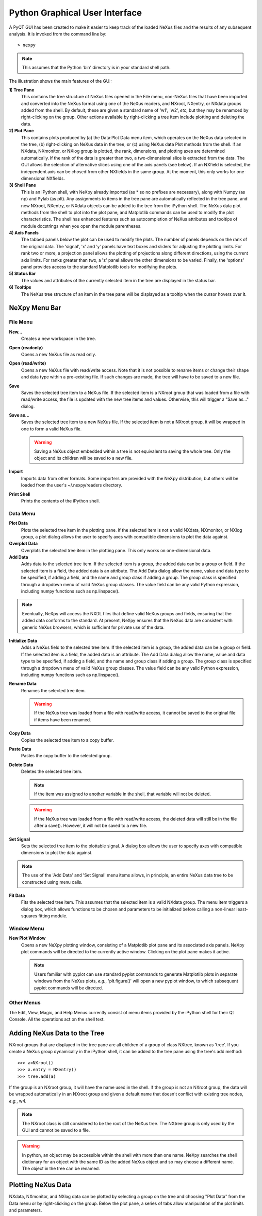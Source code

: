 *******************************
Python Graphical User Interface
*******************************
A PyQT GUI has been created to make it easier to keep track of the loaded NeXus 
files and the results of any subsequent analysis. It is invoked from the command 
line by::

 > nexpy

.. note:: This assumes that the Python 'bin' directory is in your standard shell
          path.

.. image:: /images/nexpy-gui.png
   :align: center
   :width: 90%

The illustration shows the main features of the GUI:

**1) Tree Pane**
    This contains the tree structure of NeXus files opened in the File menu, 
    non-NeXus files that have been imported and converted into the NeXus format
    using one of the NeXus readers, and NXroot, NXentry, or NXdata groups added 
    from the shell. By default, these are given a standard name of 'w1', 'w2', 
    *etc*, but they may be renamced by right-clicking on the group. Other
    actions available by right-clicking a tree item include plotting and 
    deleting the data.
    
**2) Plot Pane**
    This contains plots produced by (a) the Data\:Plot Data menu item, which 
    operates on the NeXus data selected in the tree, (b) right-clicking on NeXus 
    data in the tree, or (c) using NeXus data Plot methods from the shell. If an 
    NXdata, NXmonitor, or NXlog group is plotted, the rank, dimensions, and 
    plotting axes are determined automatically. If the rank of the data is 
    greater than two, a two-dimensional slice is extracted from the data. The 
    GUI allows the selection of alternative slices using one of the axis panels
    (see below). If an NXfield is selected, the independent axis can be chosed 
    from other NXfields in the same group. At the moment, this only works for 
    one-dimensional NXfields. 

**3) Shell Pane**
    This is an iPython shell, with NeXpy already imported (as * so no prefixes 
    are necessary), along with Numpy (as np) and Pylab (as plt). Any assignments 
    to items in the tree pane are automatically reflected in the tree pane, and 
    new NXroot, NXentry, or NXdata objects can be added to the tree from the 
    iPython shell. The NeXus data plot methods from the shell to plot into the 
    plot pane, and Matplotlib commands can be used to modify the plot 
    characteristics. The shell has enhanced features such as autocompletion of
    NeXus attributes and tooltips of module docstrings when you open the module
    parentheses.
    
**4) Axis Panels**
    The tabbed panels below the plot can be used to modify the plots. The 
    number of panels depends on the rank of the original data. The 'signal',
    'x' and 'y' panels have text boxes and sliders for adjusting the plotting
    limits. For rank two or more, a projection panel allows the plotting of 
    projections along different directions, using the current axis limits. For 
    ranks greater than two, a 'z' panel allows the other dimensions to be 
    varied. Finally, the 'options' panel provides access to the standard 
    Matplotlib tools for modifying the plots.

**5) Status Bar**
    The values and attributes of the currently selected item in the tree are
    displayed in the status bar.

**6) Tooltips**
    The NeXus tree structure of an item in the tree pane will be displayed as
    a tooltip when the cursor hovers over it.

NeXpy Menu Bar
--------------
File Menu
^^^^^^^^^
**New...**
    Creates a new workspace in the tree.
**Open (readonly)**
    Opens a new NeXus file as read only.    
**Open (read/write)**
    Opens a new NeXus file with read/write access. Note that it is not possible
    to rename items or change their shape and data type within a pre-existing 
    file. If such changes are made, the tree will have to be saved to a new 
    file.  
**Save**
    Saves the selected tree item to a NeXus file. If the selected item is a 
    NXroot group that was loaded from a file with read/write access, the file
    is updated with the new tree items and values. Otherwise, this will trigger
    a "Save as..." dialog.
**Save as...**
    Saves the selected tree item to a new NeXus file. If the selected item is
    not a NXroot group, it will be wrapped in one to form a valid NeXus file.

    .. warning:: Saving a NeXus object embedded within a tree is not equivalent 
                 to saving the whole tree. Only the object and its children will 
                 be saved to a new file. 

**Import**
    Imports data from other formats. Some importers are provided with the NeXpy
    distribution, but others will be loaded from the user's ~/.nexpy/readers 
    directory.
 
    .. seealso:: `Importing NeXus Data`_

**Print Shell**
    Prints the contents of the iPython shell.

Data Menu
^^^^^^^^^
**Plot Data**
    Plots the selected tree item in the plotting pane. If the selected item is
    not a valid NXdata, NXmonitor, or NXlog group, a plot dialog allows the 
    user to specify axes with compatible dimensions to plot the data against.

**Overplot Data**
    Overplots the selected tree item in the plotting pane. This only works on 
    one-dimensional data.

**Add Data**
    Adds data to the selected tree item. If the selected item is a group, the
    added data can be a group or field. If the selected item is a field, the 
    added data is an attribute. The Add Data dialog allow the name, value and 
    data type to be specified, if adding a field, and the name and group class
    if adding a group. The group class is specified through a dropdown menu of
    valid NeXus group classes. The value field can be any valid Python 
    expression, including numpy functions such as np.linspace().

.. note:: Eventually, NeXpy will access the NXDL files that define valid NeXus
          groups and fields, ensuring that the added data conforms to the
          standard. At present, NeXpy ensures that the NeXus data are consistent
          with generic NeXus browsers, which is sufficient for private use of 
          the data.

**Initialize Data**
    Adds a NeXus field to the selected tree item. If the selected item is a group, the
    added data can be a group or field. If the selected item is a field, the 
    added data is an attribute. The Add Data dialog allow the name, value and 
    data type to be specified, if adding a field, and the name and group class
    if adding a group. The group class is specified through a dropdown menu of
    valid NeXus group classes. The value field can be any valid Python 
    expression, including numpy functions such as np.linspace().
    
**Rename Data**
    Renames the selected tree item.

    .. warning:: If the NeXus tree was loaded from a file with read/write 
                 access, it cannot be saved to the original file if items have 
                 been renamed.

**Copy Data**
    Copies the selected tree item to a copy buffer. 

**Paste Data**
    Pastes the copy buffer to the selected group.
    
**Delete Data**
    Deletes the selected tree item.

    .. note:: If the item was assigned to another variable in the shell, that
              variable will not be deleted.

    .. warning:: If the NeXus tree was loaded from a file with read/write 
                 access, the deleted data will still be in the file after a 
                 save(). However, it will not be saved to a new file.

**Set Signal**
    Sets the selected tree item to the plottable signal. A dialog box allows the 
    user to specify axes with compatible dimensions to plot the data against.

.. note:: The use of the 'Add Data' and 'Set Signal' menu items allows, in 
          principle, an entire NeXus data tree to be constructed using menu 
          calls. 

**Fit Data**
    Fits the selected tree item. This assumes that the selected item is a valid 
    NXdata group. The menu item triggers a dialog box, which allows functions
    to be chosen and parameters to be initialized before calling a 
    non-linear least-squares fitting module. 

    .. seealso:: See `Fitting NeXus Data`_.

Window Menu
^^^^^^^^^^^
**New Plot Window**
    Opens a new NeXpy plotting window, consisting of a Matplotlib plot pane and 
    its associated axis panels. NeXpy plot commands will be directed to the 
    currently active window. Clicking on the plot pane makes it active.

    .. note:: Users familiar with pyplot can use standard pyplot commands to
              generate Matplotlib plots in separate windows from the NeXus
              plots, *e.g.*, 'plt.figure()' will open a new pyplot window, to 
              which subsequent pyplot commands will be directed. 

Other Menus
^^^^^^^^^^^
The Edit, View, Magic, and Help Menus currently consist of menu items 
provided by the iPython shell for their Qt Console. All the operations act on 
the shell text.

Adding NeXus Data to the Tree
-----------------------------
NXroot groups that are displayed in the tree pane are all children of a group
of class NXtree, known as 'tree'. If you create a NeXus group dynamically in the 
iPython shell, it can be added to the tree pane using the tree's add method::

 >>> a=NXroot()
 >>> a.entry = NXentry()
 >>> tree.add(a)

If the group is an NXroot group, it will have the name used in the shell.
If the group is not an NXroot group, the data will be wrapped automatically in 
an NXroot group and given a default name that doesn't conflict with existing 
tree nodes, *e.g.*, w4. 

.. note:: The NXroot class is still considered to be the root of the NeXus tree.
          The NXtree group is only used by the GUI and cannot be saved to a 
          file.

.. warning:: In python, an object may be accessible within the shell with more
             than one name. NeXpy searches the shell dictionary for an object
             with the same ID as the added NeXus object and so may choose a 
             different name. The object in the tree can be renamed.

Plotting NeXus Data
-------------------
NXdata, NXmonitor, and NXlog data can be plotted by selecting a group on the 
tree and choosing "Plot Data" from the Data menu or by right-clicking on the 
group. Below the plot pane, a series of tabs allow manipulation of the plot
limits and parameters.

**Signal Tab**

    .. image:: /images/signal-tab.png
       :align: center
       :width: 75%

    The signal tab contains text boxes and sliders to adjust the intensity 
    limits, a checkbox to plot the intensity on a log scale, and a dropdown menu
    to select a color palette.
    
    .. note:: For a one-dimensional plot, there is no signal tab. The intensity
              is adjusted using the y-tab.

**X/Y Tab**

    .. image:: /images/x-tab.png
       :align: center
       :width: 75%

    The x and y-tabs contains text boxes and sliders to adjust the axis limits 
    and a dropdown menu to select the axis to be plotted along x and y, 
    respectively. The names correspond to the axis names in the NXdata group.
    
    .. note:: In the above image, the name of the axis happened to be x, but
              this would not generally be true.

**Z Tab**

    .. image:: /images/z-tab.png
       :align: center
       :width: 75%

    If the data rank is three or more, the 2D plot *vs* x and y is a projection 
    along the remaining axes. The z-tab sets the limits for those projections.
    It contains a dropdown menu for selecting the axis to be summed over and
    two text boxes for selecting the projection limits. If you click the 'lock'
    checkbox, the projection width is fixed allowing successive images along the
    z-axis to be plotted by clicking the text-box arrows. 
    
    .. warning:: There may be a bug in PySide, which causes multiple steps to 
                 occur for each arrow click. You can avoid this by selecting the 
                 'maximum' text-box and using the terminal arrow keys.
    
    When stepping through the z-values, the 'Autoscale' checkbox determines 
    whether the plot automatically scales the signal to the maximum intensity of
    the slice. 
    
    If you use the text-box arrows or the terminal arrow keys to change the 
    z-limits, the new slice is automatically plotted. If you change the limits
    by editing the text-boxes, then click the 'Replot' button to force a replot.

**Projection Tab**

    .. image:: /images/projection-tab.png
       :align: center
       :width: 75%

    The projection tab allows the data to be projected along one or two
    dimensions. The limits are set by the x, y, and z-tabs, while the projection
    axes are selected using the dropdown boxes. For a one-dimensional 
    projection, select 'None' from the y box. The projections may be plotted in
    a separate window, using the 'Plot' button or saved to a scratch NXdata 
    group within 'w0' on the tree.
    
    .. image:: /images/projection.png
       :align: center
       :width: 75%

**Options Tab**

    .. image:: /images/options-tab.png
       :align: center
       :width: 75%

    The options tab provides the standard Matplotlib toolbar. The 'Home' button
    restores all plotting limits to their defaults. The 'arrow' buttons cycle
    through previous plots. The 'zoom' button allows rectangles to be dragged 
    over the plot to define new plotting limits. The 'options' button allows the 
    Matplotlib plotting parameters (markers, colors, *etc*.) to be changed. The 
    'Save' button saves the figure to a PNG file. The final button adds the 
    plotted data to the tree pane, as an NXdata group in 'w0'.
       
Fitting NeXus Data
-------------------
It is possible to fit one-dimensional data using the non-linear least-squares 
fitting package, `lmfit-py <http://newville.github.io/lmfit-py>`_, by selecting 
a group on the tree and choosing "Fit Data" from the Data menu or by 
right-clicking on the group. This opens a dialog window that allows multiple 
functions to be combined, with the option of fixing or limiting parameters. 

.. image:: /images/nexpy-fits.png
   :align: center
   :width: 90%

The fit can be plotted, along with the constituent functions, in the main
plotting window and the fitting parameters displayed in a message window. 

The original data, the fitted data, constituent functions, and the parameters
can all be saved to an NXentry group in the Tree Pane for subsequent plotting, 
refitting, or saving to a NeXus file. The group is an NXentry group, with name 
'f1', 'f2', etc., stored in the default scratch NXroot group, w0. If you choose 
to fit this entry again, it will load the functions and parameters from the 
saved fit.

Defining a function
^^^^^^^^^^^^^^^^^^^
User-defined functions can be added to their private functions directory in 
~/.nexpy/functions. The file must define the name of the function, a list of 
parameter names, and provide two modules to return the function values and 
starting parameters, respectively. 

As an example, here is the complete Gaussian function::

 import numpy as np

 function_name = 'Gaussian'
 parameters = ['Integral', 'Sigma', 'Center']

 factor = np.sqrt(2*np.pi)

 def values(x, p):
     integral, sigma, center = p
     return integral * np.exp(-(x-center)**2/(2*sigma**2)) / (sigma * factor)

 def guess(x, y):
     center = (x*y).sum()/y.sum()
     sigma = np.sqrt(abs(((x-center)**2*y).sum()/y.sum()))
     integral = y.max() * sigma * factor
     return integral, sigma, center

NeXpy uses the function's 'guess' module to produce starting parameters
automatically when the function is loaded. When each function is added to the 
model, the estimated y-values produced by that function will be subtracted from 
the data before the next function estimate. It is useful therefore to choose the
order of adding functions carefully. For example, if a peak is sitting on a 
sloping background, the background function should be loaded first since it is
estimated from the first and last data points. This guess will be subtracted
before estimating the peak parameters. Obviously, the more functions that are 
added, the less reliable the guesses will be. Starting parameters will have to 
be entered manually before the fit in those cases.

.. note:: If it is not possible to estimate starting parameters, just return
          values that do not trigger an exception. 

Importing NeXus Data
--------------------
NeXpy can import data stored in a number of other formats, including SPEC files,
TIFF images, and text files, using the File:Import menus. If a file format is 
not currently supported, the user can write their own. The following is an 
example of a module that reads the original format and returns NeXus data::

 def get_data(filename):
     from libtiff import TIFF
     im = TIFF.open(filename)
     z = im.read_image()
     x = range(z.shape[0])
     y = range(z.shape[1])     
     return NXentry(NXdata(z,(x,y)))

This could be run in the shell pane and then added to the tree using::

 >>> tree.add(get_data('image.tif'))

Defining a Reader
^^^^^^^^^^^^^^^^^
With a little knowledge of PyQt, it is possible to add a reader to the 
File:Import menu using the existing samples as a guide in the nexpy.readers
directory. User-defined import dialogs can be added to their private readers 
directory in ~/.nexpy/readers.

Here is an example of an import dialog::

 """
 Module to read in a TIFF file and convert it to NeXus.

 Each importer needs to layout the GUI buttons necessary for defining the 
 imported file and its attributes and a single module, get_data, which returns 
 an NXroot or NXentry object. This will be added to the NeXpy tree.

 Two GUI elements are provided for convenience:

     ImportDialog.filebox: Contains a "Choose File" button and a text box. Both 
                           can be used to set the path to the imported file. 
                           This can be retrieved as a string using 
                           self.get_filename().
     ImportDialog.buttonbox: Contains a "Cancel" and "OK" button to close the 
                             dialog. This should be placed at the bottom of all 
                             import dialogs.
 """

 from IPython.external.qt import QtCore, QtGui

 import numpy as np
 from nexpy.api.nexus import *
 from nexpy.gui.importdialog import BaseImportDialog

 filetype = "TIFF Image" #Defines the Import Menu label

 class ImportDialog(BaseImportDialog):
     """Dialog to import a TIFF image"""
 
     def __init__(self, parent=None):

         super(ImportDialog, self).__init__(parent)
        
         layout = QtGui.QVBoxLayout()
         layout.addLayout(self.filebox())
         layout.addWidget(self.buttonbox())
         self.setLayout(layout)
  
         self.setWindowTitle("Import "+str(filetype))
 
     def get_data(self):
         from libtiff import TIFF
         im = TIFF.open(self.get_filename())
         z = NXfield(im.read_image(), name='z')
         x = NXfield(range(z.shape[0]), name='x')
         y = NXfield(range(z.shape[1]), name='y')      
         return NXentry(NXdata(z,(x,y)))

.. seealso:: See :class:`nexpy.gui.importdialog.BaseImportDialog` for other
             pre-defined import methods.

Configuring NeXpy
-----------------
The NeXpy shell imports the NeXus classes, NXfield, NXgroup, NXentry, etc. For 
convenience, it also imports a number of other modules that are commonly used::

 import numpy as np
 import matplotlib as mpl
 from matplotlib import pylab, mlab, pyplot
 plt = pyplot

If you require a different set of imports or prefer alternative abbreviations,
you can replace the default startup script with your own by placing the 
required code in ~/.nexpy/config.py.
